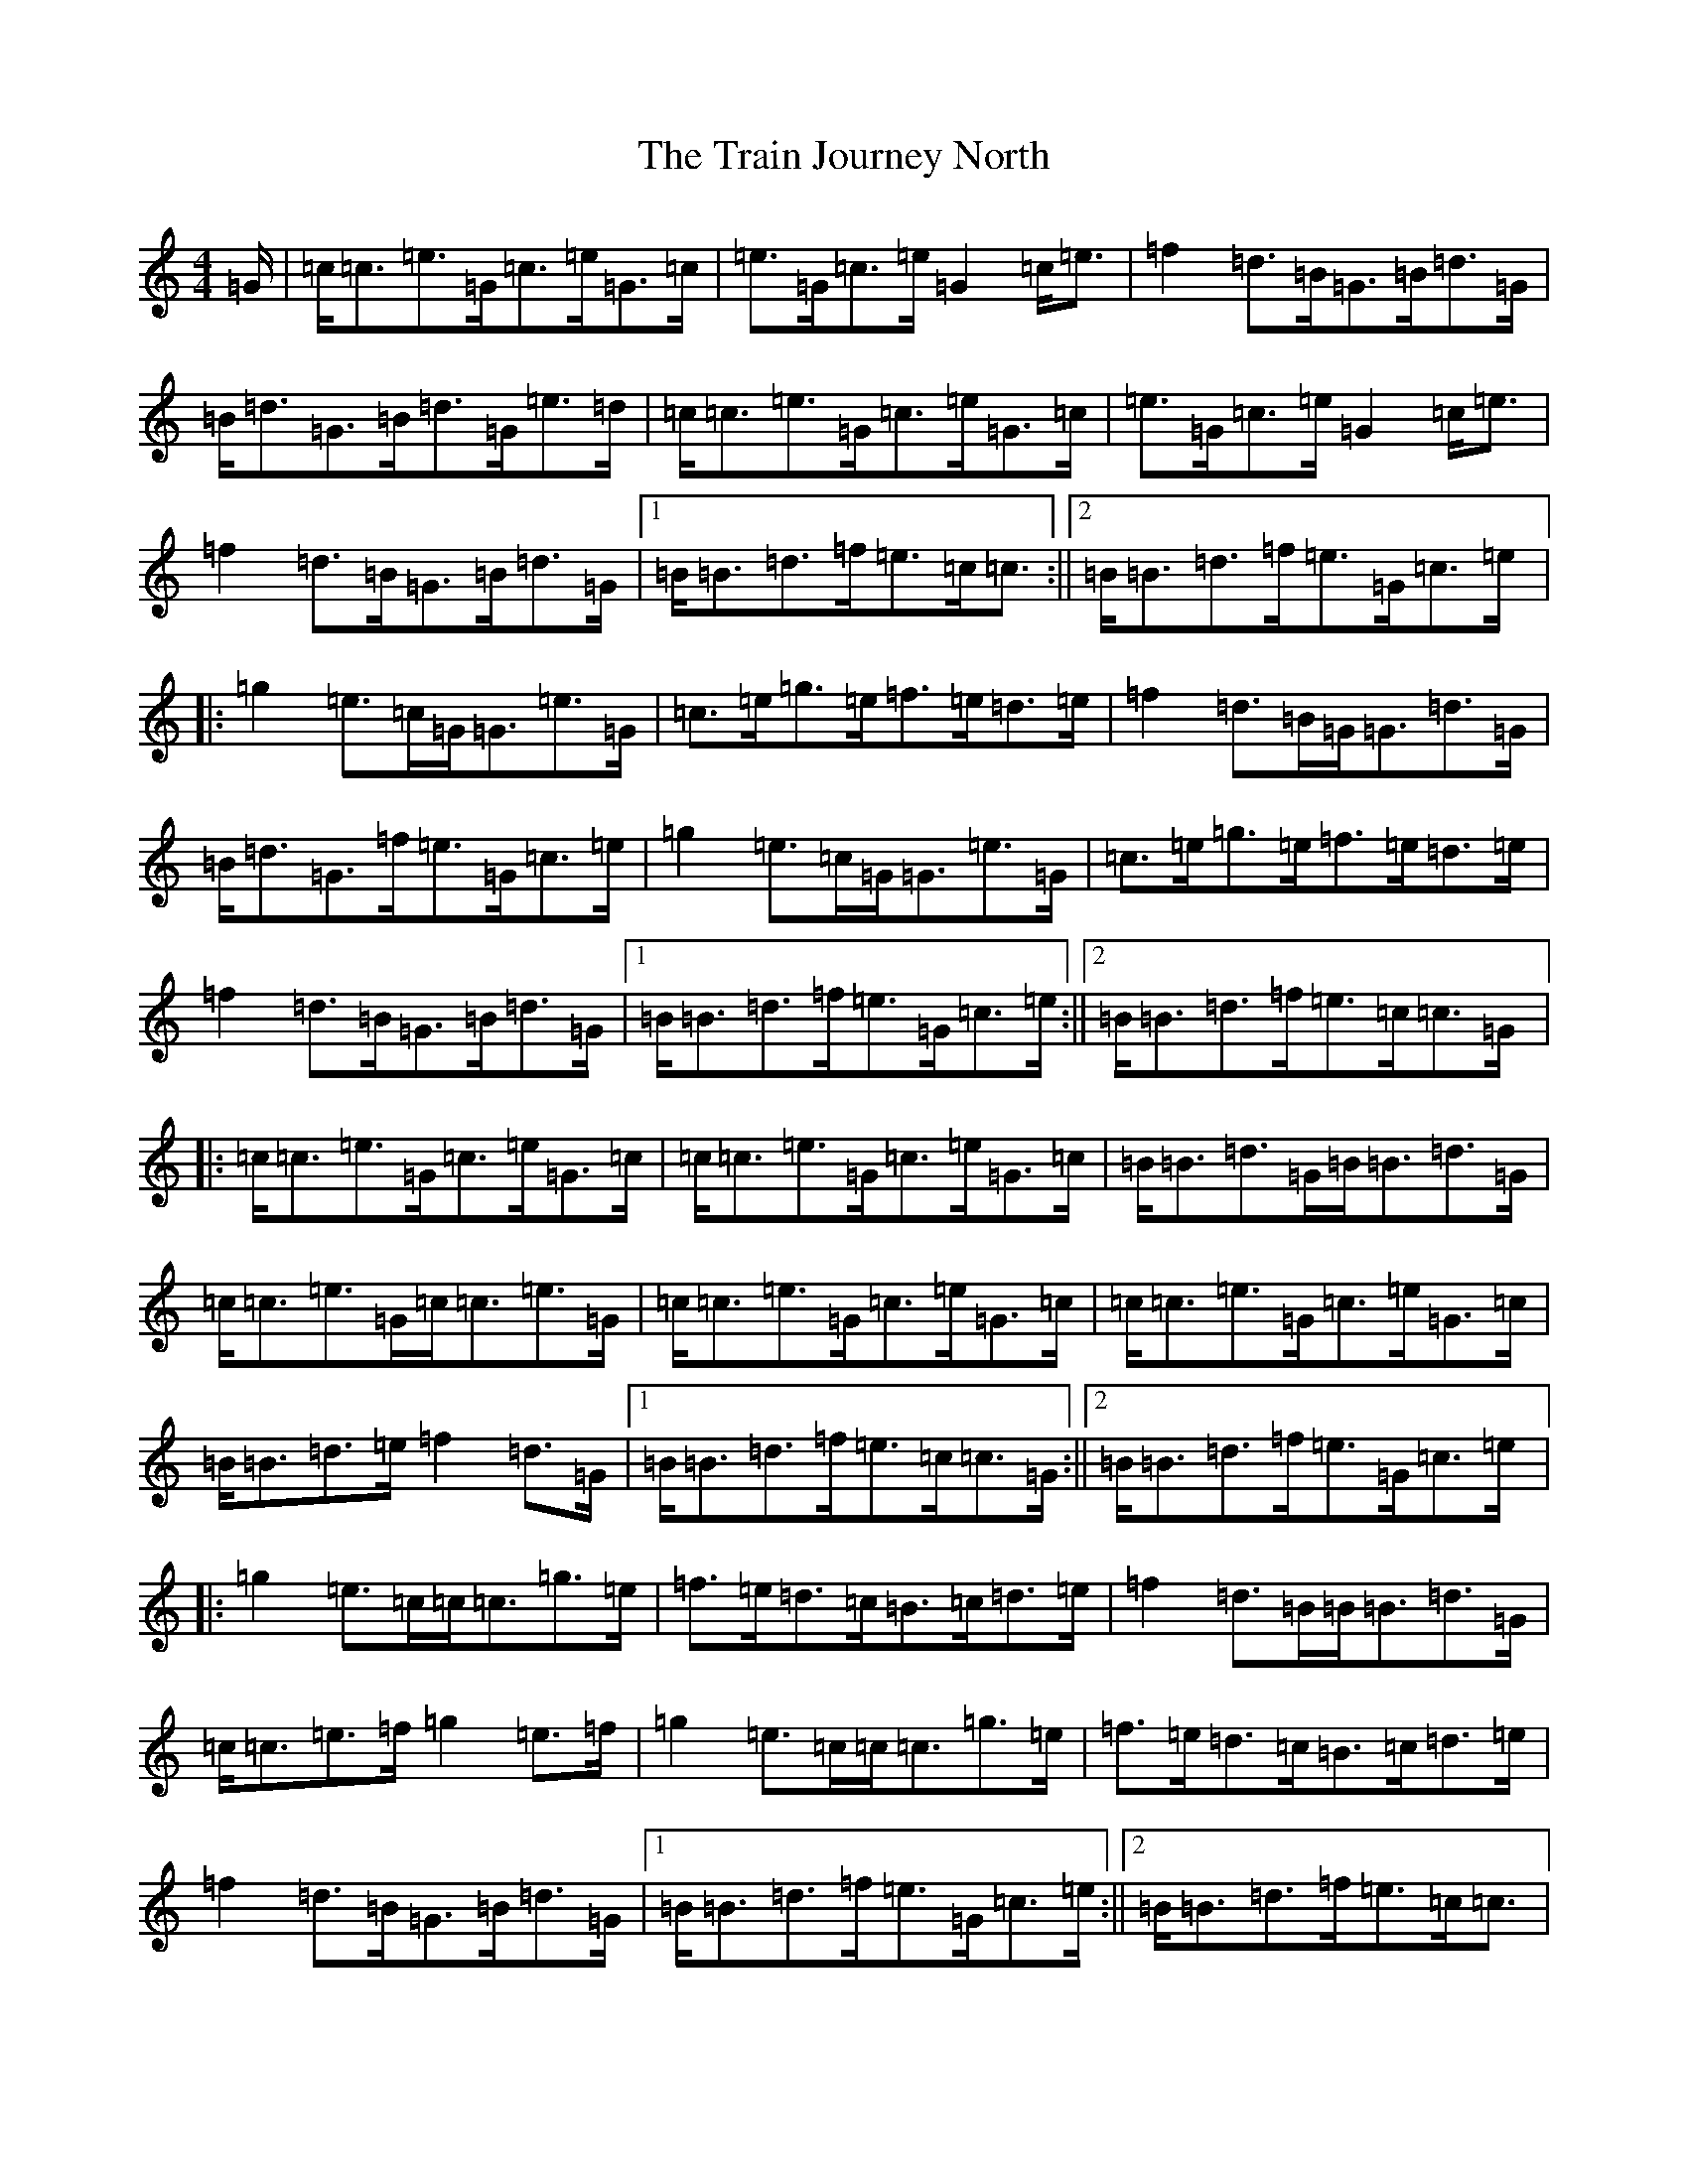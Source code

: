 X: 21456
T: Train Journey North, The
S: https://thesession.org/tunes/11638#setting11638
R: hornpipe
M:4/4
L:1/8
K: C Major
=G/2|=c<=c=e>=G=c>=e=G>=c|=e>=G=c>=e=G2=c<=e|=f2=d>=B=G>=B=d>=G|=B<=d=G>=B=d>=G=e>=d|=c<=c=e>=G=c>=e=G>=c|=e>=G=c>=e=G2=c<=e|=f2=d>=B=G>=B=d>=G|1=B<=B=d>=f=e>=c=c3/2:||2=B<=B=d>=f=e>=G=c>=e|:=g2=e>=c=G<=G=e>=G|=c>=e=g>=e=f>=e=d>=e|=f2=d>=B=G<=G=d>=G|=B<=d=G>=f=e>=G=c>=e|=g2=e>=c=G<=G=e>=G|=c>=e=g>=e=f>=e=d>=e|=f2=d>=B=G>=B=d>=G|1=B<=B=d>=f=e>=G=c>=e:||2=B<=B=d>=f=e>=c=c>=G|:=c<=c=e>=G=c>=e=G>=c|=c<=c=e>=G=c>=e=G>=c|=B<=B=d>=G=B<=B=d>=G|=c<=c=e>=G=c<=c=e>=G|=c<=c=e>=G=c>=e=G>=c|=c<=c=e>=G=c>=e=G>=c|=B<=B=d>=e=f2=d>=G|1=B<=B=d>=f=e>=c=c>=G:||2=B<=B=d>=f=e>=G=c>=e|:=g2=e>=c=c<=c=g>=e|=f>=e=d>=c=B>=c=d>=e|=f2=d>=B=B<=B=d>=G|=c<=c=e>=f=g2=e>=f|=g2=e>=c=c<=c=g>=e|=f>=e=d>=c=B>=c=d>=e|=f2=d>=B=G>=B=d>=G|1=B<=B=d>=f=e>=G=c>=e:||2=B<=B=d>=f=e>=c=c3/2|
